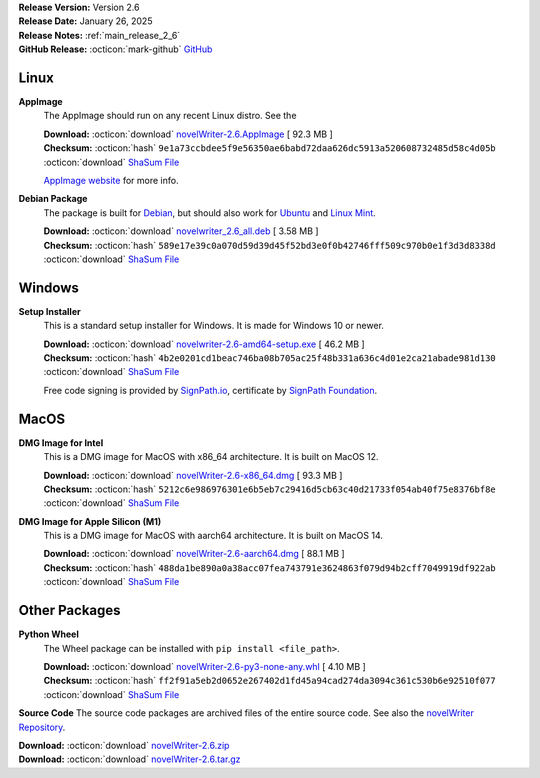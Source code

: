 .. _AppImage website: https://appimage.org/
.. _Ubuntu: https://ubuntu.com/
.. _Debian: https://www.debian.org/
.. _Linux Mint: https://linuxmint.com/
.. _novelWriter Repository: https://github.com/vkbo/novelWriter/
.. _SignPath.io: https://about.signpath.io/
.. _SignPath Foundation: https://signpath.org/

| **Release Version:** Version 2.6
| **Release Date:** January 26, 2025
| **Release Notes:** :ref:`main_release_2_6`
| **GitHub Release:** :octicon:`mark-github` `GitHub <https://github.com/vkbo/novelWriter/releases/tag/v2.6>`__

Linux
-----

**AppImage**
   The AppImage should run on any recent Linux distro. See the 

   | **Download:** :octicon:`download` `novelWriter-2.6.AppImage <https://github.com/vkbo/novelWriter/releases/download/v2.6/novelWriter-2.6.AppImage>`__ [ 92.3 MB ]
   | **Checksum:** :octicon:`hash` ``9e1a73ccbdee5f9e56350ae6babd72daa626dc5913a520608732485d58c4d05b`` :octicon:`download` `ShaSum File <https://github.com/vkbo/novelWriter/releases/download/v2.6/novelWriter-2.6.AppImage.sha256>`__

   `AppImage website`_ for more info.

**Debian Package**
   The package is built for Debian_, but should also work for Ubuntu_ and `Linux Mint`_.

   | **Download:** :octicon:`download` `novelwriter_2.6_all.deb <https://github.com/vkbo/novelWriter/releases/download/v2.6/novelwriter_2.6_all.deb>`__ [ 3.58 MB ]
   | **Checksum:** :octicon:`hash` ``589e17e39c0a070d59d39d45f52bd3e0f0b42746fff509c970b0e1f3d3d8338d`` :octicon:`download` `ShaSum File <https://github.com/vkbo/novelWriter/releases/download/v2.6/novelwriter_2.6_all.deb.sha256>`__


Windows
-------

**Setup Installer**
   This is a standard setup installer for Windows. It is made for Windows 10 or newer.

   | **Download:** :octicon:`download` `novelwriter-2.6-amd64-setup.exe <https://github.com/vkbo/novelWriter/releases/download/v2.6/novelwriter-2.6-amd64-setup.exe>`__ [ 46.2 MB ]
   | **Checksum:** :octicon:`hash` ``4b2e0201cd1beac746ba08b705ac25f48b331a636c4d01e2ca21abade981d130`` :octicon:`download` `ShaSum File <https://github.com/vkbo/novelWriter/releases/download/v2.6/novelwriter-2.6-amd64-setup.exe.sha256>`__

   Free code signing is provided by `SignPath.io`_, certificate by `SignPath Foundation`_.


MacOS
-----

**DMG Image for Intel**
   This is a DMG image for MacOS with x86_64 architecture. It is built on MacOS 12.

   | **Download:** :octicon:`download` `novelWriter-2.6-x86_64.dmg <https://github.com/vkbo/novelWriter/releases/download/v2.6/novelWriter-2.6-x86_64.dmg>`__ [ 93.3 MB ]
   | **Checksum:** :octicon:`hash` ``5212c6e986976301e6b5eb7c29416d5cb63c40d21733f054ab40f75e8376bf8e`` :octicon:`download` `ShaSum File <https://github.com/vkbo/novelWriter/releases/download/v2.6/novelWriter-2.6-x86_64.dmg.sha256>`__


**DMG Image for Apple Silicon (M1)**
   This is a DMG image for MacOS with aarch64 architecture. It is built on MacOS 14.

   | **Download:** :octicon:`download` `novelWriter-2.6-aarch64.dmg <https://github.com/vkbo/novelWriter/releases/download/v2.6/novelWriter-2.6-aarch64.dmg>`__ [ 88.1 MB ]
   | **Checksum:** :octicon:`hash` ``488da1be890a0a38acc07fea743791e3624863f079d94b2cff7049919df922ab`` :octicon:`download` `ShaSum File <https://github.com/vkbo/novelWriter/releases/download/v2.6/novelWriter-2.6-aarch64.dmg.sha256>`__


Other Packages
--------------

**Python Wheel**
   The Wheel package can be installed with ``pip install <file_path>``.

   | **Download:** :octicon:`download` `novelWriter-2.6-py3-none-any.whl <https://github.com/vkbo/novelWriter/releases/download/v2.6/novelWriter-2.6-py3-none-any.whl>`__ [ 4.10 MB ]
   | **Checksum:** :octicon:`hash` ``ff2f91a5eb2d0652e267402d1fd45a94cad274da3094c361c530b6e92510f077`` :octicon:`download` `ShaSum File <https://github.com/vkbo/novelWriter/releases/download/v2.6/novelWriter-2.6-py3-none-any.whl.sha256>`__

**Source Code**
The source code packages are archived files of the entire source code. See also the `novelWriter Repository`_.

| **Download:** :octicon:`download` `novelWriter-2.6.zip <https://api.github.com/repos/vkbo/novelWriter/zipball/v2.6>`__
| **Download:** :octicon:`download` `novelWriter-2.6.tar.gz <https://api.github.com/repos/vkbo/novelWriter/tarball/v2.6>`__

